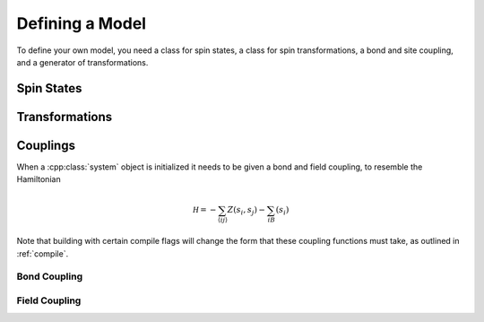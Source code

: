 
****************
Defining a Model
****************

To define your own model, you need a class for spin states, a class for spin transformations, a bond and site coupling, and a generator of transformations.

Spin States
===========

.. cpp:class:: X_t

   The spin type, which we have been denoting with :cpp:class:`X_t`, only needs to have a default constructor. If your spins can take only finitely many values, consider following the instructions in :ref:`finite_states` to significantly speed the algorithm.

Transformations
===============

.. cpp:class:: R_t

   The transformation type must have a default constructor, and the following member functions:

   .. cpp:function:: X_t act(const X_t&)

      The action of the transformation on a spin, returning the transformed spin.

   .. cpp:function:: R_t act(const R_t&)

      The action of the transformation on another transformation, returning the transformed transformation.

   .. cpp:function:: X_t act_inverse(const X_t&)

      The action of the inverse transformation on a spin, returning the transformed spin.

   .. cpp:function:: R_t act_inverse(const R_t&)

      The action of the inverse transformation on another transformation, returning the transformed transformation.

Couplings
=========

When a :cpp:class:`system` object is initialized it needs to be given a bond and field coupling, to resemble the Hamiltonian

.. math::
         \mathcal H = -\sum_{\langle ij\rangle}Z(s_i,s_j)-\sum_iB(s_i)

Note that building with certain compile flags will change the form that these coupling functions must take, as outlined in :ref:`compile`.

Bond Coupling
-------------

.. cpp:function:: double Z(const X_t&, const X_t&)

   A function that takes two spins and outputs the coupling between them. For traditional spin models, this is typically something like a dot product.

Field Coupling
--------------

.. cpp:function:: double B(const X_t&)

   A function that takes one spin and outputs the coupling between it and an external field.

